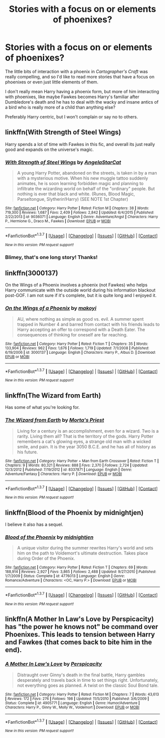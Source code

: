 #+TITLE: Stories with a focus on or elements of phoenixes?

* Stories with a focus on or elements of phoenixes?
:PROPERTIES:
:Author: NaughtyGaymer
:Score: 17
:DateUnix: 1459285836.0
:DateShort: 2016-Mar-30
:FlairText: Request
:END:
The little bits of interaction with a phoenix in /Cartographer's Craft/ was really compelling, and so I'd like to read more stories that have a focus on phoenixes or even just little elements of them.

I don't really mean Harry having a phoenix form, but more of him interacting with phoenixes, like maybe Fawkes becomes Harry's familiar after Dumbledore's death and he has to deal with the wacky and insane antics of a bird who is really more of a child than anything else?

Preferably Harry centric, but I won't complain or say no to others.


** linkffn(With Strength of Steel Wings)

Harry spends a lot of time with Fawkes in this fic, and overall its just really good and expands on the universe's magic.
:PROPERTIES:
:Author: ildrean
:Score: 5
:DateUnix: 1459288449.0
:DateShort: 2016-Mar-30
:END:

*** [[http://www.fanfiction.net/s/9036071/1/][*/With Strength of Steel Wings/*]] by [[https://www.fanfiction.net/u/717542/AngelaStarCat][/AngelaStarCat/]]

#+begin_quote
  A young Harry Potter, abandoned on the streets, is taken in by a man with a mysterious motive. When his new muggle tattoo suddenly animates, he is soon learning forbidden magic and planning to infiltrate the wizarding world on behalf of the "ordinary" people. But nothing is ever that black and white. (Runes, Blood Magic, Parseltongue, Slytherin!Harry) (SEE NOTE 1st Chapter)
#+end_quote

^{/Site/: [[http://www.fanfiction.net/][fanfiction.net]] *|* /Category/: Harry Potter *|* /Rated/: Fiction M *|* /Chapters/: 38 *|* /Words/: 719,300 *|* /Reviews/: 1,687 *|* /Favs/: 2,409 *|* /Follows/: 2,842 *|* /Updated/: 6/4/2015 *|* /Published/: 2/22/2013 *|* /id/: 9036071 *|* /Language/: English *|* /Genre/: Adventure/Angst *|* /Characters/: Harry P., Hermione G., Draco M., Fawkes *|* /Download/: [[http://www.p0ody-files.com/ff_to_ebook/ffn-bot/index.php?id=9036071&source=ff&filetype=epub][EPUB]] or [[http://www.p0ody-files.com/ff_to_ebook/ffn-bot/index.php?id=9036071&source=ff&filetype=mobi][MOBI]]}

--------------

*FanfictionBot*^{1.3.7} *|* [[[https://github.com/tusing/reddit-ffn-bot/wiki/Usage][Usage]]] | [[[https://github.com/tusing/reddit-ffn-bot/wiki/Changelog][Changelog]]] | [[[https://github.com/tusing/reddit-ffn-bot/issues/][Issues]]] | [[[https://github.com/tusing/reddit-ffn-bot/][GitHub]]] | [[[https://www.reddit.com/message/compose?to=%2Fu%2Ftusing][Contact]]]

^{/New in this version: PM request support!/}
:PROPERTIES:
:Author: FanfictionBot
:Score: 2
:DateUnix: 1459288468.0
:DateShort: 2016-Mar-30
:END:


*** Blimey, that's one long story! Thanks!
:PROPERTIES:
:Author: NaughtyGaymer
:Score: 1
:DateUnix: 1459290256.0
:DateShort: 2016-Mar-30
:END:


** linkffn(3000137)

On the Wings of a Phoenix involves a phoenix (not Fawkes) who helps Harry communicate with the outside world during his information blackout post-GOF. I am not sure if it's complete, but it is quite long and I enjoyed it.
:PROPERTIES:
:Author: bri-anna
:Score: 4
:DateUnix: 1459294658.0
:DateShort: 2016-Mar-30
:END:

*** [[http://www.fanfiction.net/s/3000137/1/][*/On the Wings of a Phoenix/*]] by [[https://www.fanfiction.net/u/944495/makoyi][/makoyi/]]

#+begin_quote
  AU, where nothing as simple as good vs. evil. A summer spent trapped in Number 4 and barred from contact with his friends leads to Harry accepting an offer to correspond with a Death Eater. The consequences of thinking for oneself are far reaching.
#+end_quote

^{/Site/: [[http://www.fanfiction.net/][fanfiction.net]] *|* /Category/: Harry Potter *|* /Rated/: Fiction T *|* /Chapters/: 35 *|* /Words/: 133,904 *|* /Reviews/: 962 *|* /Favs/: 1,676 *|* /Follows/: 1,719 *|* /Updated/: 7/1/2008 *|* /Published/: 6/19/2006 *|* /id/: 3000137 *|* /Language/: English *|* /Characters/: Harry P., Albus D. *|* /Download/: [[http://www.p0ody-files.com/ff_to_ebook/ffn-bot/index.php?id=3000137&source=ff&filetype=epub][EPUB]] or [[http://www.p0ody-files.com/ff_to_ebook/ffn-bot/index.php?id=3000137&source=ff&filetype=mobi][MOBI]]}

--------------

*FanfictionBot*^{1.3.7} *|* [[[https://github.com/tusing/reddit-ffn-bot/wiki/Usage][Usage]]] | [[[https://github.com/tusing/reddit-ffn-bot/wiki/Changelog][Changelog]]] | [[[https://github.com/tusing/reddit-ffn-bot/issues/][Issues]]] | [[[https://github.com/tusing/reddit-ffn-bot/][GitHub]]] | [[[https://www.reddit.com/message/compose?to=%2Fu%2Ftusing][Contact]]]

^{/New in this version: PM request support!/}
:PROPERTIES:
:Author: FanfictionBot
:Score: 1
:DateUnix: 1459294714.0
:DateShort: 2016-Mar-30
:END:


** linkffn(The Wizard from Earth)

Has some of what you're looking for.
:PROPERTIES:
:Author: howtopleaseme
:Score: 6
:DateUnix: 1459301526.0
:DateShort: 2016-Mar-30
:END:

*** [[http://www.fanfiction.net/s/8337871/1/][*/The Wizard from Earth/*]] by [[https://www.fanfiction.net/u/2690239/Morta-s-Priest][/Morta's Priest/]]

#+begin_quote
  Living for a century is an accomplishment, even for a wizard. Two is a rarity. Living them all? That is the territory of the gods. Harry Potter remembers a cat's glowing eyes, a strange old man with a wicked smile, and pain. It is the year 3050 B.C.E. and he has all of history as his future.
#+end_quote

^{/Site/: [[http://www.fanfiction.net/][fanfiction.net]] *|* /Category/: Harry Potter + Man from Earth Crossover *|* /Rated/: Fiction T *|* /Chapters/: 9 *|* /Words/: 80,321 *|* /Reviews/: 888 *|* /Favs/: 2,370 *|* /Follows/: 2,724 *|* /Updated/: 12/3/2012 *|* /Published/: 7/19/2012 *|* /id/: 8337871 *|* /Language/: English *|* /Genre/: Adventure/Fantasy *|* /Characters/: Harry P. *|* /Download/: [[http://www.p0ody-files.com/ff_to_ebook/ffn-bot/index.php?id=8337871&source=ff&filetype=epub][EPUB]] or [[http://www.p0ody-files.com/ff_to_ebook/ffn-bot/index.php?id=8337871&source=ff&filetype=mobi][MOBI]]}

--------------

*FanfictionBot*^{1.3.7} *|* [[[https://github.com/tusing/reddit-ffn-bot/wiki/Usage][Usage]]] | [[[https://github.com/tusing/reddit-ffn-bot/wiki/Changelog][Changelog]]] | [[[https://github.com/tusing/reddit-ffn-bot/issues/][Issues]]] | [[[https://github.com/tusing/reddit-ffn-bot/][GitHub]]] | [[[https://www.reddit.com/message/compose?to=%2Fu%2Ftusing][Contact]]]

^{/New in this version: PM request support!/}
:PROPERTIES:
:Author: FanfictionBot
:Score: 2
:DateUnix: 1459301556.0
:DateShort: 2016-Mar-30
:END:


** linkffn(Blood of the Phoenix by midnightjen)

I believe it also has a sequel.
:PROPERTIES:
:Author: dreikorg
:Score: 2
:DateUnix: 1459641260.0
:DateShort: 2016-Apr-03
:END:

*** [[http://www.fanfiction.net/s/4776013/1/][*/Blood of the Phoenix/*]] by [[https://www.fanfiction.net/u/1459902/midnightjen][/midnightjen/]]

#+begin_quote
  A unique visitor during the summer rewrites Harry's world and sets him on the path to Voldemort's ultimate destruction. Takes place during Order of the Phoenix.
#+end_quote

^{/Site/: [[http://www.fanfiction.net/][fanfiction.net]] *|* /Category/: Harry Potter *|* /Rated/: Fiction T *|* /Chapters/: 69 *|* /Words/: 188,914 *|* /Reviews/: 2,927 *|* /Favs/: 3,865 *|* /Follows/: 2,488 *|* /Updated/: 9/27/2010 *|* /Published/: 1/7/2009 *|* /Status/: Complete *|* /id/: 4776013 *|* /Language/: English *|* /Genre/: Romance/Adventure *|* /Characters/: <OC, Harry P.> *|* /Download/: [[http://www.p0ody-files.com/ff_to_ebook/ffn-bot/index.php?id=4776013&source=ff&filetype=epub][EPUB]] or [[http://www.p0ody-files.com/ff_to_ebook/ffn-bot/index.php?id=4776013&source=ff&filetype=mobi][MOBI]]}

--------------

*FanfictionBot*^{1.3.7} *|* [[[https://github.com/tusing/reddit-ffn-bot/wiki/Usage][Usage]]] | [[[https://github.com/tusing/reddit-ffn-bot/wiki/Changelog][Changelog]]] | [[[https://github.com/tusing/reddit-ffn-bot/issues/][Issues]]] | [[[https://github.com/tusing/reddit-ffn-bot/][GitHub]]] | [[[https://www.reddit.com/message/compose?to=%2Fu%2Ftusing][Contact]]]

^{/New in this version: PM request support!/}
:PROPERTIES:
:Author: FanfictionBot
:Score: 1
:DateUnix: 1459641294.0
:DateShort: 2016-Apr-03
:END:


** linkffn(A Mother In Law's Love by Perspicacity) has "the power he knows not" be command over Phoenixes. This leads to tension between Harry and Fawkes (that comes back to bite him in the end).
:PROPERTIES:
:Author: truncation_error
:Score: 1
:DateUnix: 1459346629.0
:DateShort: 2016-Mar-30
:END:

*** [[http://www.fanfiction.net/s/4905771/1/][*/A Mother In Law's Love/*]] by [[https://www.fanfiction.net/u/1446455/Perspicacity][/Perspicacity/]]

#+begin_quote
  Distraught over Ginny's death in the final battle, Harry gambles desperately and travels back in time to set things right. Unfortunately, not everything goes as planned. A twist on the classic Soul Bond tale.
#+end_quote

^{/Site/: [[http://www.fanfiction.net/][fanfiction.net]] *|* /Category/: Harry Potter *|* /Rated/: Fiction M *|* /Chapters/: 7 *|* /Words/: 43,613 *|* /Reviews/: 172 *|* /Favs/: 276 *|* /Follows/: 198 *|* /Updated/: 11/5/2010 *|* /Published/: 3/6/2009 *|* /Status/: Complete *|* /id/: 4905771 *|* /Language/: English *|* /Genre/: Humor/Adventure *|* /Characters/: Harry P., Ginny W., Molly W., Voldemort *|* /Download/: [[http://www.p0ody-files.com/ff_to_ebook/ffn-bot/index.php?id=4905771&source=ff&filetype=epub][EPUB]] or [[http://www.p0ody-files.com/ff_to_ebook/ffn-bot/index.php?id=4905771&source=ff&filetype=mobi][MOBI]]}

--------------

*FanfictionBot*^{1.3.7} *|* [[[https://github.com/tusing/reddit-ffn-bot/wiki/Usage][Usage]]] | [[[https://github.com/tusing/reddit-ffn-bot/wiki/Changelog][Changelog]]] | [[[https://github.com/tusing/reddit-ffn-bot/issues/][Issues]]] | [[[https://github.com/tusing/reddit-ffn-bot/][GitHub]]] | [[[https://www.reddit.com/message/compose?to=%2Fu%2Ftusing][Contact]]]

^{/New in this version: PM request support!/}
:PROPERTIES:
:Author: FanfictionBot
:Score: 1
:DateUnix: 1459346645.0
:DateShort: 2016-Mar-30
:END:
